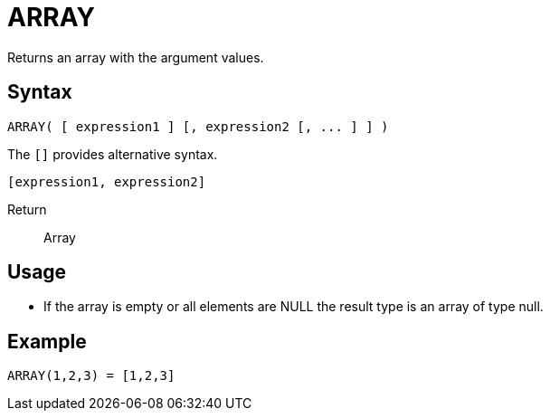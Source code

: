 ////
Licensed to the Apache Software Foundation (ASF) under one
or more contributor license agreements.  See the NOTICE file
distributed with this work for additional information
regarding copyright ownership.  The ASF licenses this file
to you under the Apache License, Version 2.0 (the
"License"); you may not use this file except in compliance
with the License.  You may obtain a copy of the License at
  http://www.apache.org/licenses/LICENSE-2.0
Unless required by applicable law or agreed to in writing,
software distributed under the License is distributed on an
"AS IS" BASIS, WITHOUT WARRANTIES OR CONDITIONS OF ANY
KIND, either express or implied.  See the License for the
specific language governing permissions and limitations
under the License.
////
= ARRAY

Returns an array with the argument values.

== Syntax
----
ARRAY( [ expression1 ] [, expression2 [, ... ] ] )
----

The `[]` provides alternative syntax.
----
[expression1, expression2]
----

Return:: Array

== Usage

* If the array is empty or all elements are NULL the result type is an array of type null.

== Example

----
ARRAY(1,2,3) = [1,2,3]
----